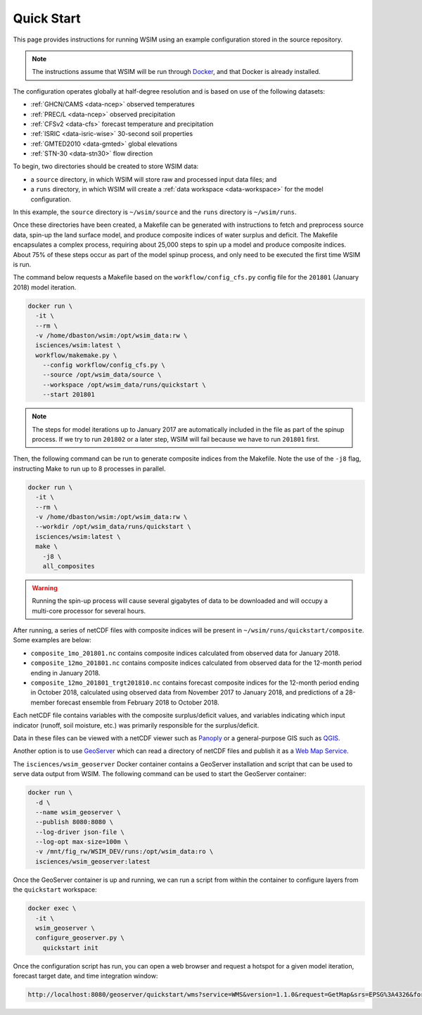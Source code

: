 Quick Start
===========

This page provides instructions for running WSIM using an example configuration stored in the source repository.

.. note::

  The instructions assume that WSIM will be run through `Docker <https://www.docker.com>`_, and that Docker is already installed.
  
The configuration operates globally at half-degree resolution and is based on use of the following datasets:

* :ref:`GHCN/CAMS <data-ncep>` observed temperatures
* :ref:`PREC/L <data-ncep>` observed precipitation
* :ref:`CFSv2 <data-cfs>` forecast temperature and precipitation
* :ref:`ISRIC <data-isric-wise>` 30-second soil properties
* :ref:`GMTED2010 <data-gmted>` global elevations
* :ref:`STN-30 <data-stn30>` flow direction

To begin, two directories should be created to store WSIM data:

* a ``source`` directory, in which WSIM will store raw and processed input data files; and
* a ``runs`` directory, in which WSIM will create a :ref:`data workspace <data-workspace>` for the model configuration.

In this example, the ``source`` directory is ``~/wsim/source`` and the ``runs`` directory is ``~/wsim/runs``.

Once these directories have been created, a Makefile can be generated with instructions to fetch and preprocess source data, spin-up the land surface model, and produce composite indices of water surplus and deficit.
The Makefile encapsulates a complex process, requiring about 25,000 steps to spin up a model and produce composite indices.
About 75% of these steps occur as part of the model spinup process, and only need to be executed the first time WSIM is run.

The command below requests a Makefile based on the ``workflow/config_cfs.py`` config file for the ``201801`` (January 2018) model iteration.

.. code-block:: bash

  docker run \
    -it \
    --rm \
    -v /home/dbaston/wsim:/opt/wsim_data:rw \
    isciences/wsim:latest \
    workflow/makemake.py \
      --config workflow/config_cfs.py \
      --source /opt/wsim_data/source \
      --workspace /opt/wsim_data/runs/quickstart \
      --start 201801

.. note::

  The steps for model iterations up to January 2017 are automatically included in the file as part of the spinup process.
  If we try to run ``201802`` or a later step, WSIM will fail because we have to run ``201801`` first.

Then, the following command can be run to generate composite indices from the Makefile. Note the use of the ``-j8`` flag, instructing Make to run up to 8 processes in parallel.

.. code-block:: bash

  docker run \
    -it \
    --rm \
    -v /home/dbaston/wsim:/opt/wsim_data:rw \
    --workdir /opt/wsim_data/runs/quickstart \
    isciences/wsim:latest \
    make \
      -j8 \
      all_composites

.. warning::

  Running the spin-up process will cause several gigabytes of data to be downloaded and will occupy a multi-core processor for several hours.

After running, a series of netCDF files with composite indices will be present in ``~/wsim/runs/quickstart/composite``.
Some examples are below:

* ``composite_1mo_201801.nc`` contains composite indices calculated from observed data for January 2018.
* ``composite_12mo_201801.nc`` contains composite indices calculated from observed data for the 12-month period ending in January 2018.
* ``composite_12mo_201801_trgt201810.nc`` contains forecast composite indices for the 12-month period ending in October 2018, calculated using observed data from November 2017 to January 2018, and predictions of a 28-member forecast ensemble from February 2018 to October 2018.

Each netCDF file contains variables with the composite surplus/deficit values, and variables indicating which input indicator (runoff, soil moisture, etc.) was primarily responsible for the surplus/deficit.

Data in these files can be viewed with a netCDF viewer such as `Panoply <https://www.giss.nasa.gov/tools/panoply/>`_ or a general-purpose GIS such as `QGIS <https://www.qgis.org/>`_.

Another option is to use `GeoServer <http://geoserver.org/>`_ which can read a directory of netCDF files and publish it as a `Web Map Service <http://www.opengeospatial.org/standards/wms>`_.

The ``isciences/wsim_geoserver`` Docker container contains a GeoServer installation and script that can be used to serve data output from WSIM.
The following command can be used to start the GeoServer container:

.. code-block:: bash

  docker run \
    -d \
    --name wsim_geoserver \
    --publish 8080:8080 \
    --log-driver json-file \
    --log-opt max-size=100m \
    -v /mnt/fig_rw/WSIM_DEV/runs:/opt/wsim_data:ro \
    isciences/wsim_geoserver:latest

Once the GeoServer container is up and running, we can run a script from within the container to configure layers from the ``quickstart`` workspace:

.. code-block:: bash

  docker exec \
    -it \
    wsim_geoserver \
    configure_geoserver.py \
      quickstart init


Once the configuration script has run, you can open a web browser and request a hotspot for a given model iteration, forecast target date, and time integration window:

.. code-block:: bash

  http://localhost:8080/geoserver/quickstart/wms?service=WMS&version=1.1.0&request=GetMap&srs=EPSG%3A4326&format=image%2Fpng&width=884&height=442&layers=quickstart%3Awsim_hotspot_forecast%2Cnatural_earth_mask%2Cne_110m_admin_0_countries&bbox=-180%2C-90%2C180%2C90&time=2018-01-01&dim_window=1&env=months%3A1&dim_target=2018-05-01


